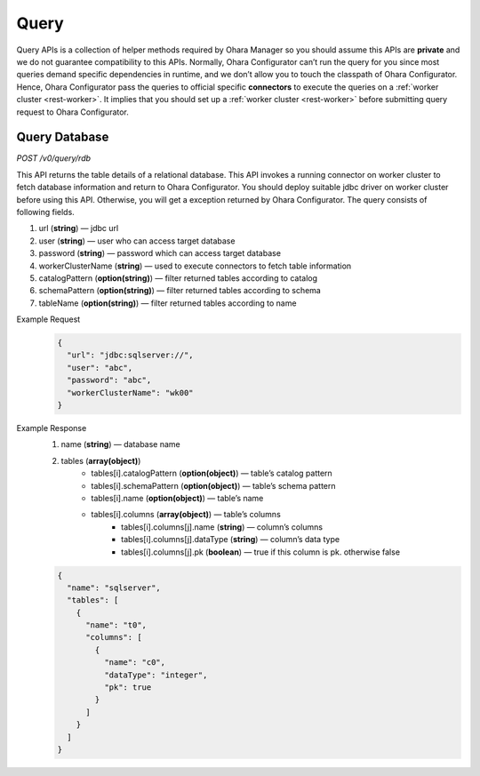 ..
.. Copyright 2019 is-land
..
.. Licensed under the Apache License, Version 2.0 (the "License");
.. you may not use this file except in compliance with the License.
.. You may obtain a copy of the License at
..
..     http://www.apache.org/licenses/LICENSE-2.0
..
.. Unless required by applicable law or agreed to in writing, software
.. distributed under the License is distributed on an "AS IS" BASIS,
.. WITHOUT WARRANTIES OR CONDITIONS OF ANY KIND, either express or implied.
.. See the License for the specific language governing permissions and
.. limitations under the License.
..


Query
=====

Query APIs is a collection of helper methods required by Ohara Manager
so you should assume this APIs are **private** and we do not guarantee
compatibility to this APIs. Normally, Ohara Configurator can’t run the
query for you since most queries demand specific dependencies in
runtime, and we don’t allow you to touch the classpath of Ohara
Configurator. Hence, Ohara Configurator pass the queries to official
specific **connectors** to execute the queries on a :ref:`worker cluster <rest-worker>`.
It implies that you should set up a :ref:`worker cluster <rest-worker>` before submitting query request to Ohara
Configurator.


Query Database
--------------

*POST /v0/query/rdb*

This API returns the table details of a relational database. This API
invokes a running connector on worker cluster to fetch database
information and return to Ohara Configurator. You should deploy suitable
jdbc driver on worker cluster before using this API. Otherwise, you will
get a exception returned by Ohara Configurator. The query consists of
following fields.

#. url (**string**) — jdbc url
#. user (**string**) — user who can access target database
#. password (**string**) — password which can access target database
#. workerClusterName (**string**) — used to execute connectors to fetch table information
#. catalogPattern (**option(string)**) — filter returned tables according to catalog
#. schemaPattern (**option(string)**) — filter returned tables according to schema
#. tableName (**option(string)**) — filter returned tables according to name

Example Request
  .. code-block:: json

     {
       "url": "jdbc:sqlserver://",
       "user": "abc",
       "password": "abc",
       "workerClusterName": "wk00"
     }

Example Response
  #. name (**string**) — database name
  #. tables (**array(object)**)
       - tables[i].catalogPattern (**option(object)**) — table’s catalog pattern
       - tables[i].schemaPattern (**option(object)**) — table’s schema pattern
       - tables[i].name (**option(object)**) — table’s name
       - tables[i].columns (**array(object)**) — table’s columns
           - tables[i].columns[j].name (**string**) — column’s columns
           - tables[i].columns[j].dataType (**string**) — column’s data type
           - tables[i].columns[j].pk (**boolean**) — true if this column is pk. otherwise false

  .. code-block:: json

     {
       "name": "sqlserver",
       "tables": [
         {
           "name": "t0",
           "columns": [
             {
               "name": "c0",
               "dataType": "integer",
               "pk": true
             }
           ]
         }
       ]
     }

